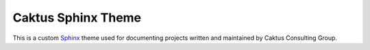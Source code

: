 Caktus Sphinx Theme
======================================

This is a custom `Sphinx <http://sphinx.pocoo.org/>`_ theme used for documenting
projects written and maintained by Caktus Consulting Group.

